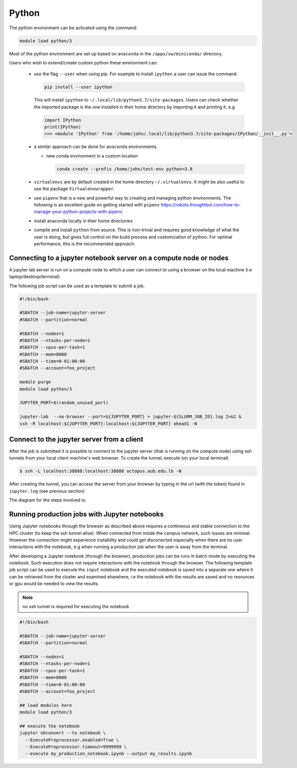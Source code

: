 Python
------

The python environment can be activated using the command:

.. code-block:: bash

    module load python/3

Most of the python environment are set up based on ``anaconda`` in the
``/apps/sw/miniconda/`` directory.

Users who wish to extend/create custom python these environment can:

  - use the flag ``--user`` when using pip. For example to install ``ipython``
    a user can issue the command:

    .. code-block:: bash

          pip install --user ipython

    This will install ``ipython`` to ``~/.local/lib/python3.7/site-packages``.
    Users can check whether the imported package is the one installed in their
    home directory by importing it and printing it, e.g

    .. code-block:: ipython

        import IPython
        print(IPython)
        >>> <module 'IPython' from '/home/john/.local/lib/python3.7/site-packages/IPython/__init__.py'>

  - a similar approach can be done for ``anaconda`` environments.

    * new conda environment in a custom location

      .. code-block:: bash

          conda create --prefix /home/john/test-env python=3.8

  - ``virtualenvs`` are by default created in the home directory ``~/.virtualenvs``.
    It might be also useful to use the package ``Virtualenvwrapper``.

  - use ``pipenv`` that is a new and powerful way to creating and managing python
    environments. The following is an excellent guide on getting started with
    ``pipenv`` https://robots.thoughtbot.com/how-to-manage-your-python-projects-with-pipenv

  - install anaconda locally in their home directories

  - compile and install ``python`` from source. This is non-trivial and requires
    good knowledge of what the user is doing, but gives full control on the build
    process and customization of python. For optimal performance, this is the
    recommended approach.

Connecting to a jupyter notebook server on a compute node or nodes
^^^^^^^^^^^^^^^^^^^^^^^^^^^^^^^^^^^^^^^^^^^^^^^^^^^^^^^^^^^^^^^^^^

.. _jupyter_notebook_job_octopus:

A jupyter lab server is run on a compute node to which a user can connect
to using a browser on the local machine (i.e laptop/desktop/terminal)

The following job script can be used as a template to submit a job.

.. code-block:: bash

    #!/bin/bash

    #SBATCH --job-name=jupyter-server
    #SBATCH --partition=normal

    #SBATCH --nodes=1
    #SBATCH --ntasks-per-node=1
    #SBATCH --cpus-per-task=1
    #SBATCH --mem=8000
    #SBATCH --time=0-01:00:00
    #SBATCH --account=foo_project

    module purge
    module load python/3

    JUPYTER_PORT=$(random_unused_port)

    jupyter-lab  --no-browser --port=${JUPYTER_PORT} > jupyter-${SLURM_JOB_ID}.log 2>&1 &
    ssh -R localhost:${JUPYTER_PORT}:localhost:${JUPYTER_PORT} ohead1 -N

Connect to the jupyter server from a client
^^^^^^^^^^^^^^^^^^^^^^^^^^^^^^^^^^^^^^^^^^^

After the job is submitted it is possible to connect to the jupyter server (that
is running on the compute node) using ssh tunnels from your local client machine's
web browser. To create the tunnel, execute (on your local terminal)

.. code-block:: bash

      $ ssh -L localhost:38888:localhost:38888 octopus.aub.edu.lb -N

After creating the tunnel, you can access the server from your browser by
typing in the url (with the token) found in ``jupyter.log`` (see previous
section)

The diagram for the steps involved is:

.. figure:: jupyter/jupyter_hpc_usage_model.png
   :scale: 100 %
   :alt:

Running production jobs with Jupyter notebooks
^^^^^^^^^^^^^^^^^^^^^^^^^^^^^^^^^^^^^^^^^^^^^^

Using Jupyter notebooks through the browser as described above requires
a contineous and stable connection to the HPC cluster (to keep the ssh tunnel alive).
When connected from inside the campus network, such issues are minimal. However
the connection might experience instability and could get disconected especially
when there are no user interactions with the notebook, e.g when running a
production job when the user is away from the terminal.

After developing a Jupyter notebook (through the browser), production jobs
can be runs in batch mode by executing the notebook. Such execution does
not require interactions with the notebook through the browser. The following
template job script can be used to execute the ``input`` notebook and
the executed notebook is saved into a separate one where it can be retrieved
from the cluster and examined elsewhere, i.e the notebook with the results
are saved and no resources or gpu would be needed to view the results.

.. note:: no ssh tunnel is required for executing the notebook

.. code-block:: bash

    #!/bin/bash

    #SBATCH --job-name=jupyter-server
    #SBATCH --partition=normal

    #SBATCH --nodes=1
    #SBATCH --ntasks-per-node=1
    #SBATCH --cpus-per-task=1
    #SBATCH --mem=8000
    #SBATCH --time=0-01:00:00
    #SBATCH --account=foo_project

    ## load modules here
    module load python/3

    ## execute the notebook
    jupyter nbconvert --to notebook \
      --ExecutePreprocessor.enabled=True \
      --ExecutePreprocessor.timeout=9999999 \
      --execute my_production_notebook.ipynb --output my_results.ipynb
